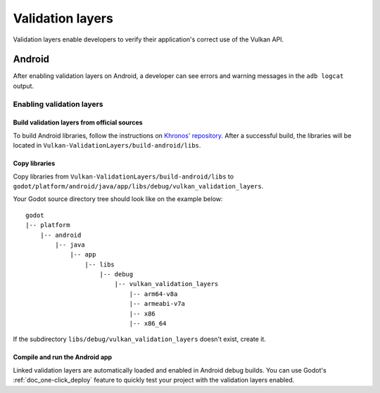.. _doc_vulkan_validation_layers:

Validation layers
=================

Validation layers enable developers to verify their application's correct use
of the Vulkan API.

.. _doc_vulkan_validation_layers-android:

Android
-------

After enabling validation layers on Android, a developer can see errors and
warning messages in the ``adb logcat`` output.

Enabling validation layers
~~~~~~~~~~~~~~~~~~~~~~~~~~

Build validation layers from official sources
^^^^^^^^^^^^^^^^^^^^^^^^^^^^^^^^^^^^^^^^^^^^^

To build Android libraries, follow the instructions on
`Khronos' repository  <https://https://github.com/KhronosGroup/Vulkan-ValidationLayers/blob/master/BUILD.md#building-on-android>`__.
After a successful build, the libraries will be located in ``Vulkan-ValidationLayers/build-android/libs``.

Copy libraries
^^^^^^^^^^^^^^

Copy libraries from ``Vulkan-ValidationLayers/build-android/libs`` to
``godot/platform/android/java/app/libs/debug/vulkan_validation_layers``.

Your Godot source directory tree should look like on the example below::

    godot
    |-- platform
        |-- android
            |-- java
                |-- app
                    |-- libs
                        |-- debug
                            |-- vulkan_validation_layers
                                |-- arm64-v8a
                                |-- armeabi-v7a
                                |-- x86
                                |-- x86_64

If the subdirectory ``libs/debug/vulkan_validation_layers`` doesn't exist, create it.

Compile and run the Android app
^^^^^^^^^^^^^^^^^^^^^^^^^^^^^^^

Linked validation layers are automatically loaded and enabled in Android debug builds.
You can use Godot's :ref:`doc_one-click_deploy` feature to quickly test your project with the validation layers enabled.
